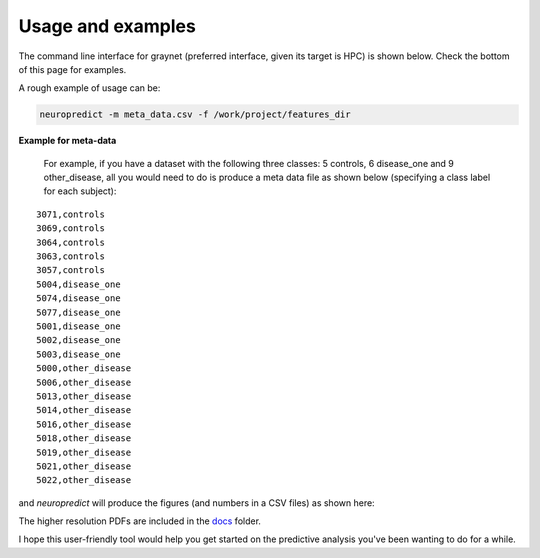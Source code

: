 
Usage and examples
-----------------------

The command line interface for graynet (preferred interface, given its target is HPC) is shown below. Check the bottom of this page for examples.

.. argparse::
   :module: neuropredict.neuropredict
   :func: get_parser
   :prog: neuropredict
   :nodefault:
   :nodefaultconst:

A rough example of usage can be:

.. code-block:: bash

    neuropredict -m meta_data.csv -f /work/project/features_dir


**Example for meta-data**

  For example, if you have a dataset with the following three classes: 5 controls, 6 disease_one and 9 other_disease, all you would need to do is produce a meta data file as shown below (specifying a class label for each subject):

.. parsed-literal::

    3071,controls
    3069,controls
    3064,controls
    3063,controls
    3057,controls
    5004,disease_one
    5074,disease_one
    5077,disease_one
    5001,disease_one
    5002,disease_one
    5003,disease_one
    5000,other_disease
    5006,other_disease
    5013,other_disease
    5014,other_disease
    5016,other_disease
    5018,other_disease
    5019,other_disease
    5021,other_disease
    5022,other_disease


and `neuropredict` will produce the figures (and numbers in a CSV files) as shown here:

.. image:: composite_flyer.001.png

The higher resolution PDFs are included in the `docs <docs/results_vis>`_ folder.

I hope this user-friendly tool would help you get started on the predictive analysis you've been wanting to do for a while.



